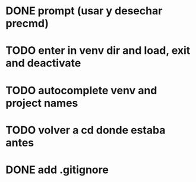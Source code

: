* DONE prompt (usar y desechar precmd)
* TODO enter in venv dir and load, exit and deactivate
* TODO autocomplete venv and project names
* TODO volver a cd donde estaba antes
* DONE add .gitignore
